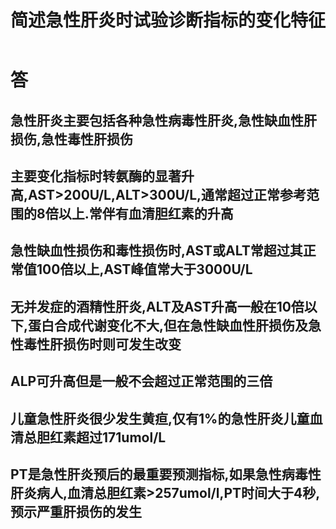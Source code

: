 #+title: 简述急性肝炎时试验诊断指标的变化特征
#+HUGO_BASE_DIR: ~/Org/www/
#+TAGS:简答题

* 答 
** 急性肝炎主要包括各种急性病毒性肝炎,急性缺血性肝损伤,急性毒性肝损伤
** 主要变化指标时转氨酶的显著升高,AST>200U/L,ALT>300U/L,通常超过正常参考范围的8倍以上.常伴有血清胆红素的升高
** 急性缺血性损伤和毒性损伤时,AST或ALT常超过其正常值100倍以上,AST峰值常大于3000U/L
** 无并发症的酒精性肝炎,ALT及AST升高一般在10倍以下,蛋白合成代谢变化不大,但在急性缺血性肝损伤及急性毒性肝损伤时则可发生改变
** ALP可升高但是一般不会超过正常范围的三倍
** 儿童急性肝炎很少发生黄疸,仅有1%的急性肝炎儿童血清总胆红素超过171umol/L
** PT是急性肝炎预后的最重要预测指标,如果急性病毒性肝炎病人,血清总胆红素>257umol/l,PT时间大于4秒,预示严重肝损伤的发生
:PROPERTIES:
:ID:       5ace096d-a396-45ac-8532-f368b58c9b98
:END:

